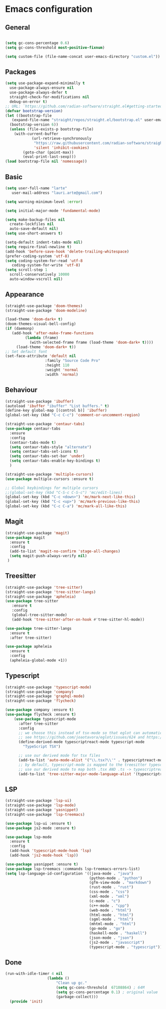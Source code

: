 * Emacs configuration
  #+Options: toc:5


** General
   #+BEGIN_SRC emacs-lisp

    (setq gc-cons-percentage 0.6)
    (setq gc-cons-threshold most-positive-fixnum)

    (setq custom-file (file-name-concat user-emacs-directory "custom.el"))
   #+END_SRC

** Packages
  #+BEGIN_SRC emacs-lisp
    (setq use-package-expand-minimally t
      use-package-always-ensure nil
      use-package-always-defer t
      straight-check-for-modifications nil
      debug-on-error t)
    ;; URL: `https://github.com/radian-software/straight.el#getting-started'
    (defvar bootstrap-version)
    (let ((bootstrap-file
       (expand-file-name "straight/repos/straight.el/bootstrap.el" user-emacs-directory))
      (bootstrap-version 6))
      (unless (file-exists-p bootstrap-file)
        (with-current-buffer
                (url-retrieve-synchronously
                 "https://raw.githubusercontent.com/radian-software/straight.el/develop/install.el"
                 'silent 'inhibit-cookies)
            (goto-char (point-max))
            (eval-print-last-sexp)))
    (load bootstrap-file nil 'nomessage))

  #+END_SRC

** Basic
  #+BEGIN_SRC emacs-lisp
    (setq user-full-name "larte"
	   user-mail-address "lauri.arte@gmail.com")

    (setq warning-minimum-level :error)

    (setq initial-major-mode 'fundamental-mode)

    (setq make-backup-files nil
      create-lockfiles nil
      auto-save-default nil)
    (setq use-short-answers t)

    (setq-default indent-tabs-mode nil)
    (setq require-final-newline t)
    (add-hook 'before-save-hook 'delete-trailing-whitespace)
    (prefer-coding-system 'utf-8)
    (setq coding-system-for-read 'utf-8
	   coding-system-for-write 'utf-8)
    (setq scroll-step 1
      scroll-conservatively 10000
      auto-window-vscroll nil)
  #+END_SRC

** Appearance
 #+BEGIN_SRC emacs-lisp
  (straight-use-package 'doom-themes)
  (straight-use-package 'doom-modeline)

  (load-theme 'doom-dark+ t)
  (doom-themes-visual-bell-config)
  (if (daemonp)
	 (add-hook 'after-make-frame-functions
		   (lambda (frame)
		     (with-selected-frame frame (load-theme 'doom-dark+ t))))
       (load-theme 'doom-dark+ t))
  ;; Set default font
  (set-face-attribute 'default nil
                    :family "Source Code Pro"
                    :height 110
                    :weight 'normal
                    :width 'normal)
 #+END_SRC

** Behaviour
 #+BEGIN_SRC emacs-lisp
   (straight-use-package 'ibuffer)
   (autoload 'ibuffer "ibuffer" "List buffers." t)
   (define-key global-map [(control b)] 'ibuffer)
   (global-set-key (kbd "C-c C-c") 'comment-or-uncomment-region)

   (straight-use-package 'centaur-tabs)
   (use-package centaur-tabs
     :ensure
     :config
     (centaur-tabs-mode t)
     (setq centaur-tabs-style "alternate")
     (setq centaur-tabs-set-icons t)
     (setq centaur-tabs-set-bar 'under)
     (setq centaur-tabs-enable-key-bindings t)
     )

   (straight-use-package 'multiple-cursors)
   (use-package multiple-cursors :ensure t)

   ;; Global keybindings for multiple cursors
   ;;(global-set-key (kbd "C-S-c C-S-c") 'mc/edit-lines)
   (global-set-key (kbd "C-c <down>") 'mc/mark-next-like-this)
   (global-set-key (kbd "C-c <up>") 'mc/mark-previous-like-this)
   (global-set-key (kbd "C-c C-a") 'mc/mark-all-like-this)
 #+END_SRC

** Magit
  #+BEGIN_SRC emacs-lisp
        (straight-use-package 'magit)
        (use-package magit
          :ensure t
          :config
          (add-to-list 'magit-no-confirm 'stage-all-changes)
          (setq magit-push-always-verify nil)
         )

  #+END_SRC

** Treesitter
  #+BEGIN_SRC emacs-lisp
    (straight-use-package 'tree-sitter)
    (straight-use-package 'tree-sitter-langs)
    (straight-use-package 'apheleia)
    (use-package tree-sitter
       :ensure t
       :config
       (global-tree-sitter-mode)
       (add-hook 'tree-sitter-after-on-hook #'tree-sitter-hl-mode))

    (use-package tree-sitter-langs
      :ensure t
      :after tree-sitter)

    (use-package apheleia
      :ensure t
      :config
      (apheleia-global-mode +1))
  #+END_SRC

** Typescript
  #+BEGIN_SRC emacs-lisp
    (straight-use-package 'typescript-mode)
    (straight-use-package 'company)
    (straight-use-package 'graphql-mode)
    (straight-use-package 'flycheck)

    (use-package company :ensure t)
    (use-package flycheck :ensure t)
        (use-package typescript-mode
          :after tree-sitter
          :config
          ;; we choose this instead of tsx-mode so that eglot can automatically figure out language for server
          ;; see https://github.com/joaotavora/eglot/issues/624 and https://github.com/joaotavora/eglot#handling-quirky-servers
          (define-derived-mode typescriptreact-mode typescript-mode
            "TypeScript TSX")

          ;; use our derived mode for tsx files
          (add-to-list 'auto-mode-alist '("\\.tsx?\\'" . typescriptreact-mode))
          ;; by default, typescript-mode is mapped to the treesitter typescript parser
          ;; use our derived mode to map both .tsx AND .ts -> typescriptreact-mode -> treesitter tsx
          (add-to-list 'tree-sitter-major-mode-language-alist '(typescriptreact-mode . tsx)))
  #+END_SRC

** LSP
  #+BEGIN_SRC emacs-lisp
    (straight-use-package 'lsp-ui)
    (straight-use-package 'lsp-mode)
    (straight-use-package 'yasnippet)
    (straight-use-package 'lsp-treemacs)

    (use-package lsp-ui :ensure t)
    (use-package js2-mode :ensure t)

    (use-package lsp-mode
      :ensure t
      :config
      (add-hook 'typescript-mode-hook 'lsp)
      (add-hook 'js2-mode-hook 'lsp))

    (use-package yasnippet :ensure t)
    (use-package lsp-treemacs :commands lsp-treemacs-errors-list)
    (setq lsp-language-id-configuration '((java-mode . "java")
                                          (python-mode . "python")
                                          (gfm-view-mode . "markdown")
                                          (rust-mode . "rust")
                                          (css-mode . "css")
                                          (xml-mode . "xml")
                                          (c-mode . "c")
                                          (c++-mode . "cpp")
                                          (web-mode . "html")
                                          (html-mode . "html")
                                          (sgml-mode . "html")
                                          (mhtml-mode . "html")
                                          (go-mode . "go")
                                          (haskell-mode . "haskell")
                                          (json-mode . "json")
                                          (js2-mode . "javascript")
                                          (typescript-mode . "typescript")))
  #+END_SRC

** Done
  #+BEGIN_SRC emacs-lisp
  (run-with-idle-timer 4 nil
                     (lambda ()
                         "Clean up gc."
                         (setq gc-cons-threshold  67108864) ; 64M
                         (setq gc-cons-percentage 0.1) ; original value
                         (garbage-collect)))
    (provide 'init)
  #+END_SRC
